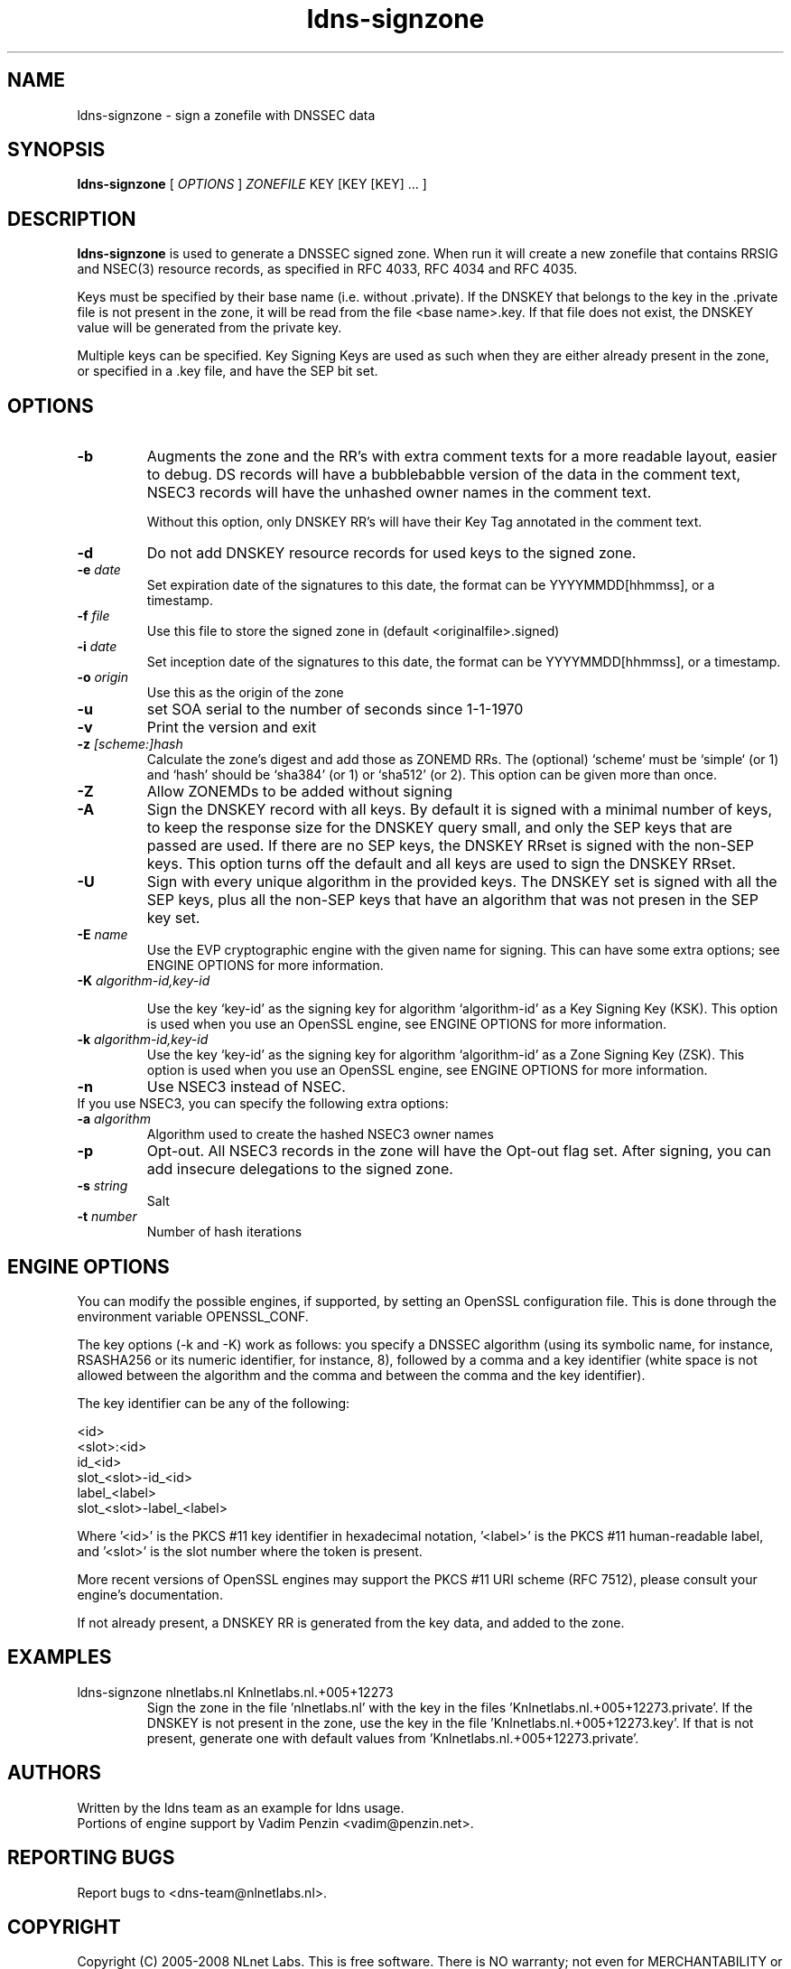 .TH ldns-signzone 1 "13 March 2018"
.SH NAME
ldns-signzone \- sign a zonefile with DNSSEC data
.SH SYNOPSIS
.B ldns-signzone 
[
.IR OPTIONS
]
.IR ZONEFILE 
.IR
KEY 
[KEY 
[KEY] ...
]

.SH DESCRIPTION

\fBldns-signzone\fR is used to generate a DNSSEC signed zone. When run it
will create a new zonefile that contains RRSIG and NSEC(3) resource records,
as specified in RFC 4033, RFC 4034 and RFC 4035.

Keys must be specified by their base name (i.e. without .private). If
the DNSKEY that belongs to the key in the .private file is not present
in the zone, it will be read from the file <base name>.key. If that
file does not exist, the DNSKEY value will be generated from the
private key.

Multiple keys can be specified. Key Signing Keys are used as such when
they are either already present in the zone, or specified in a .key
file, and have the SEP bit set.

.SH OPTIONS
.TP
\fB-b\fR
Augments the zone and the RR's with extra comment texts for a more readable
layout, easier to debug. DS records will have a bubblebabble version of
the data in the comment text, NSEC3 records will have the unhashed owner names
in the comment text.

Without this option, only DNSKEY RR's will have their Key Tag annotated in
the comment text.

.TP
\fB-d\fR
Do not add DNSKEY resource records for used keys to the signed zone.

.TP
\fB-e\fR \fIdate\fR
Set expiration date of the signatures to this date, the format can be
YYYYMMDD[hhmmss], or a timestamp.

.TP
\fB-f\fR \fIfile\fR
Use this file to store the signed zone in (default <originalfile>.signed)

.TP
\fB-i\fR \fIdate\fR
Set inception date of the signatures to this date, the format can be
YYYYMMDD[hhmmss], or a timestamp.

.TP
\fB-o\fR \fIorigin\fR
Use this as the origin of the zone

.TP
\fB-u\fR
set SOA serial to the number of seconds since 1-1-1970

.TP
\fB-v\fR
Print the version and exit

.TP
\fB-z\fR \fI[scheme:]hash\fR
Calculate the zone's digest and add those as ZONEMD RRs. The (optional)
`scheme' must be `simple` (or 1) and `hash' should be `sha384' (or 1) or
`sha512' (or 2).  This option can be given more than once.

.TP
\fB-Z\fR
Allow ZONEMDs to be added without signing

.TP
\fB-A\fR
Sign the DNSKEY record with all keys.  By default it is signed with a
minimal number of keys, to keep the response size for the DNSKEY query
small, and only the SEP keys that are passed are used.  If there are no
SEP keys, the DNSKEY RRset is signed with the non\-SEP keys.  This option
turns off the default and all keys are used to sign the DNSKEY RRset.

.TP
\fB-U\fR
Sign with every unique algorithm in the provided keys.  The DNSKEY set
is signed with all the SEP keys, plus all the non\-SEP keys that have an
algorithm that was not presen in the SEP key set.

.TP
\fB-E\fR \fIname\fR
Use the EVP cryptographic engine with the given name for signing. This
can have some extra options; see ENGINE OPTIONS for more information.

.TP
\fB-K\fR \fIalgorithm-id,key-id\fR

Use the key `key-id' as the signing key for algorithm `algorithm-id' as
a Key Signing Key (KSK). This option is used when you use an OpenSSL engine,
see ENGINE OPTIONS for more information.

.TP
\fB-k\fR \fIalgorithm-id,key-id\fR
Use the key `key-id' as the signing key for algorithm `algorithm-id' as
a Zone Signing Key (ZSK). This option is used when you use an OpenSSL
engine, see ENGINE OPTIONS for more information.

.TP
\fB-n\fR
Use NSEC3 instead of NSEC.

.TP
If you use NSEC3, you can specify the following extra options:

.TP
\fB-a\fR \fIalgorithm\fR
Algorithm used to create the hashed NSEC3 owner names

.TP
\fB-p\fR
Opt-out. All NSEC3 records in the zone will have the Opt-out flag set. After signing, you can add insecure delegations to the signed zone.

.TP
\fB-s\fR \fIstring\fR
Salt

.TP
\fB-t\fR \fInumber\fR
Number of hash iterations

.SH ENGINE OPTIONS
You can modify the possible engines, if supported, by setting an
OpenSSL configuration file. This is done through the environment
variable OPENSSL_CONF.

The key options (\-k and \-K) work as follows: you specify a DNSSEC
algorithm (using its symbolic name, for instance, RSASHA256
or its numeric identifier, for instance, 8), followed by a comma
and a key identifier (white space is not allowed between the
algorithm and the comma and between the comma and the key identifier).

The key identifier can be any of the following:

    <id>
    <slot>:<id>
    id_<id>
    slot_<slot>-id_<id>
    label_<label>
    slot_<slot>-label_<label>

Where '<id>' is the PKCS #11 key identifier in hexadecimal
notation, '<label>' is the PKCS #11 human-readable label, and '<slot>'
is the slot number where the token is present.

More recent versions of OpenSSL engines may support
the PKCS #11 URI scheme (RFC 7512),
please consult your engine's documentation.

If not already present, a DNSKEY RR is generated from the key
data, and added to the zone.

.SH EXAMPLES

.TP
ldns-signzone nlnetlabs.nl Knlnetlabs.nl.+005+12273
Sign the zone in the file 'nlnetlabs.nl' with the key in the
files 'Knlnetlabs.nl.+005+12273.private'. If the DNSKEY is not present
in the zone, use the key in the
file 'Knlnetlabs.nl.+005+12273.key'. If that is not present, generate
one with default values from 'Knlnetlabs.nl.+005+12273.private'.


.SH AUTHORS
Written by the ldns team as an example for ldns usage.
.br
Portions of engine support by Vadim Penzin <vadim@penzin.net>. 

.SH REPORTING BUGS
Report bugs to <dns-team@nlnetlabs.nl>.

.SH COPYRIGHT
Copyright (C) 2005-2008 NLnet Labs. This is free software. There is NO
warranty; not even for MERCHANTABILITY or FITNESS FOR A PARTICULAR
PURPOSE.
